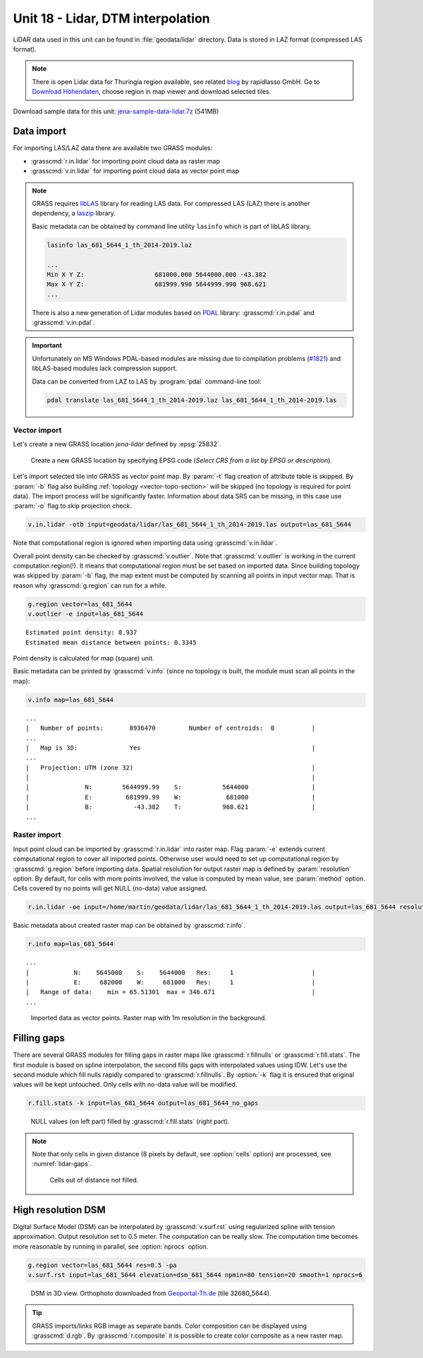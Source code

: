 Unit 18 - Lidar, DTM interpolation
==================================

LiDAR data used in this unit can be found in :file:`geodata/lidar`
directory. Data is stored in LAZ format (compressed LAS format).

.. note:: There is open Lidar data for Thuringia region available, see
   related `blog
   <https://rapidlasso.com/2017/01/09/second-german-state-goes-open-lidar/>`__
   by rapidlasso GmbH. Go to `Download Höhendaten
   <http://www.geoportal-th.de/de-de/Downloadbereiche/Download-Offene-Geodaten-Th%C3%BCringen/Download-H%C3%B6hendaten>`__,
   choose region in map viewer and download selected tiles.

Download sample data for this unit: `jena-sample-data-lidar.7z
<https://geo.fsv.cvut.cz/geoforall/grass-gis-workshop-jena/2022/jena-sample-data-lidar.7z>`__
(541MB)
   

Data import
-----------

For importing LAS/LAZ data there are available two GRASS modules:

* :grasscmd:`r.in.lidar` for importing point cloud data as raster map
* :grasscmd:`v.in.lidar` for importing point cloud data as vector point map

.. note:: GRASS requires `libLAS <https://liblas.org/>`__ library for
   reading LAS data. For compressed LAS (LAZ) there is another
   dependency, a `laszip <https://laszip.org/>`__ library.

   Basic metadata can be obtained by command line utility ``lasinfo``
   which is part of libLAS library.

   .. code-block:: bash

      lasinfo las_681_5644_1_th_2014-2019.laz

      ...
      Min X Y Z:                   681000.000 5644000.000 -43.382
      Max X Y Z:                   681999.990 5644999.990 968.621
      ...

   There is also a new generation of Lidar modules based on `PDAL
   <https://pdal.io/>`__ library: :grasscmd:`r.in.pdal` and
   :grasscmd:`v.in.pdal`. 

.. important:: Unfortunately on MS Windows PDAL-based modules are
   missing due to compilation problems (`#1821
   <https://github.com/OSGeo/grass/issues/1821>`__) and libLAS-based
   modules lack compression support.

   Data can be converted from LAZ to LAS by :program:`pdal`
   command-line tool:

   .. code-block:: sh

      pdal translate las_681_5644_1_th_2014-2019.laz las_681_5644_1_th_2014-2019.las
               
Vector import
^^^^^^^^^^^^^

Let's create a new GRASS location *jena-lidar* defined by
:epsg:`25832`.

.. figure:: ../images/units/18/create-location-epsg.png

   Create a new GRASS location by specifying EPSG code (*Select CRS
   from a list by EPSG or description*).

Let's import selected tile into GRASS as vector point map. By
:param:`-t` flag creation of attribute table is skipped. By
:param:`-b` flag also building :ref:`topology <vector-topo-section>`
will be skipped (no topology is required for point data). The import
process will be significantly faster.  Information about data SRS can
be missing, in this case use :param:`-o` flag to skip projection
check.

.. code-block:: bash
                
   v.in.lidar -otb input=geodata/lidar/las_681_5644_1_th_2014-2019.las output=las_681_5644

Note that computational region is ignored when importing data using
:grasscmd:`v.in.lidar`.

Overall point density can be checked by :grasscmd:`v.outlier`. Note
that :grasscmd:`v.outlier` is working in the current computation
region(!). It means that computational region must be set based on imported
data. Since building topology was skipped by :param:`-b` flag, the map
extent must be computed by scanning all points in input vector
map. That is reason why :grasscmd:`g.region` can run for a while.

.. code-block:: bash

   g.region vector=las_681_5644
   v.outlier -e input=las_681_5644

::

   Estimated point density: 8.937
   Estimated mean distance between points: 0.3345

Point density is calculated for map (square) unit.

Basic metadata can be printed by :grasscmd:`v.info` (since no topology
is built, the module must scan all points in the map):

.. code-block:: bash
                   
   v.info map=las_681_5644

::
   
   ...
   |   Number of points:       8936470         Number of centroids:  0          |
   ...
   |   Map is 3D:              Yes                                              |
   ...
   |   Projection: UTM (zone 32)                                                |
   |                                                                            |
   |               N:        5644999.99    S:           5644000                 |
   |               E:         681999.99    W:            681000                 |
   |               B:           -43.382    T:           968.621                 |
   ...

Raster import
^^^^^^^^^^^^^

Input point cloud can be imported by :grasscmd:`r.in.lidar` into
raster map. Flag :param:`-e` extends current computational region to
cover all imported points. Otherwise user would need to set up
computational region by :grasscmd:`g.region` before importing
data. Spatial resolution for output raster map is defined by
:param:`resolution` option. By default, for cells with more points
involved, the value is computed by mean value, see :param:`method`
option. Cells covered by no points will get NULL (no-data) value assigned.
   
.. code-block:: bash

   r.in.lidar -oe input=/home/martin/geodata/lidar/las_681_5644_1_th_2014-2019.las output=las_681_5644 resolution=1

Basic metadata about created raster map can be obtained by
:grasscmd:`r.info`.

.. code-block:: bash

   r.info map=las_681_5644

::
   
   ...
   |            N:    5645000    S:    5644000   Res:     1                     |
   |            E:     682000    W:     681000   Res:     1                     |
   |   Range of data:    min = 65.51301  max = 346.671                          |
   ...

.. figure:: ../images/units/18/import-rast-vect.png
   :class: middle
           
   Imported data as vector points. Raster map with 1m resolution in the
   background.

Filling gaps
------------

There are several GRASS modules for filling gaps in raster maps like
:grasscmd:`r.fillnulls` or :grasscmd:`r.fill.stats`. The first module
is based on spline interpolation, the second fills gaps with
interpolated values using IDW. Let's use the second module which fill
nulls rapidly compared to :grasscmd:`r.fillnulls`. By :option:`-k`
flag it is ensured that original values will be kept untouched. Only
cells with no-data value will be modified.

.. code-block:: bash

   r.fill.stats -k input=las_681_5644 output=las_681_5644_no_gaps

.. figure:: ../images/units/18/rast-gaps-fill.png
   :class: middle
           
   NULL values (on left part) filled by :grasscmd:`r.fill.stats`
   (right part).

.. note::

   Note that only cells in given distance (8 pixels by default, see
   :option:`cells` option) are processed, see :numref:`lidar-gaps`.

   .. _lidar-gaps:

   .. figure:: ../images/units/18/rast-gaps.png
      :class: middle
           
      Cells out of distance not filled.

.. _edge-detection:

High resolution DSM
-------------------

Digital Surface Model (DSM) can be interpolated by
:grasscmd:`v.surf.rst` using regularized spline with tension
approximation. Output resolution set to 0.5 meter. The computation can
be really slow. The computation time becomes more reasonable by
running in parallel, see :option:`nprocs` option.

.. code-block:: bash

   g.region vector=las_681_5644 res=0.5 -pa
   v.surf.rst input=las_681_5644 elevation=dsm_681_5644 npmin=80 tension=20 smooth=1 nprocs=6

.. task:: Try also to set higher npmin to reduce artifacts.
      
.. figure:: ../images/units/18/dsm-3d.png
   :class: middle
   
   DSM in 3D view. Orthophoto downloaded from `Geoportal-Th.de
   <http://www.geoportal-th.de/de-de/Downloadbereiche/Download-Offene-Geodaten-Th%C3%BCringen/Download-Luftbilder-und-Orthophotos>`__
   (tile 32680_5644).

.. tip:: GRASS imports/links RGB image as separate bands. Color
   composition can be displayed using :grasscmd:`d.rgb`. By
   :grasscmd:`r.composite` it is possible to create color composite as
   a new raster map.
   
.. task:: Similarly can built Digital Terrain Model (DTM) from
   filtered terrain only points by *edge detection*.

   The filter aims to recognize and extract attached and detached object
   (such as buildings, bridges, power lines, trees, etc.) in order to
   create a Digital Terrain Model. (source:
   :grasscmd:`v.lidar.edgedetection` manual page) Example of simple
   workflow based on :grasscmd:`v.lidar.edgedetection`,
   :grasscmd:`v.lidar.growing` and :grasscmd:`v.lidar.correction`
   below. Note that edge detection is usually a time and RAM consuming task.
   
   .. code-block:: bash

      v.lidar.edgedetection input=las_681_5644 output=edge_681_5644 ew_step=8 ns_step=8 lambda_g=0.5
      v.in.lidar -otb input=las_681_5644_1_th_2014-2019.las output=las_681_5644_first return_filter=first
      v.lidar.growing input=edge_681_5644 output=grow_681_5644 first=las_681_5644_first
      v.lidar.correction input=grow_681_5644 output=corr_681_5644 terrain=terr_681_5644

   .. figure:: ../images/units/18/terrain-only-points.png

      Filtered terrain points only.

